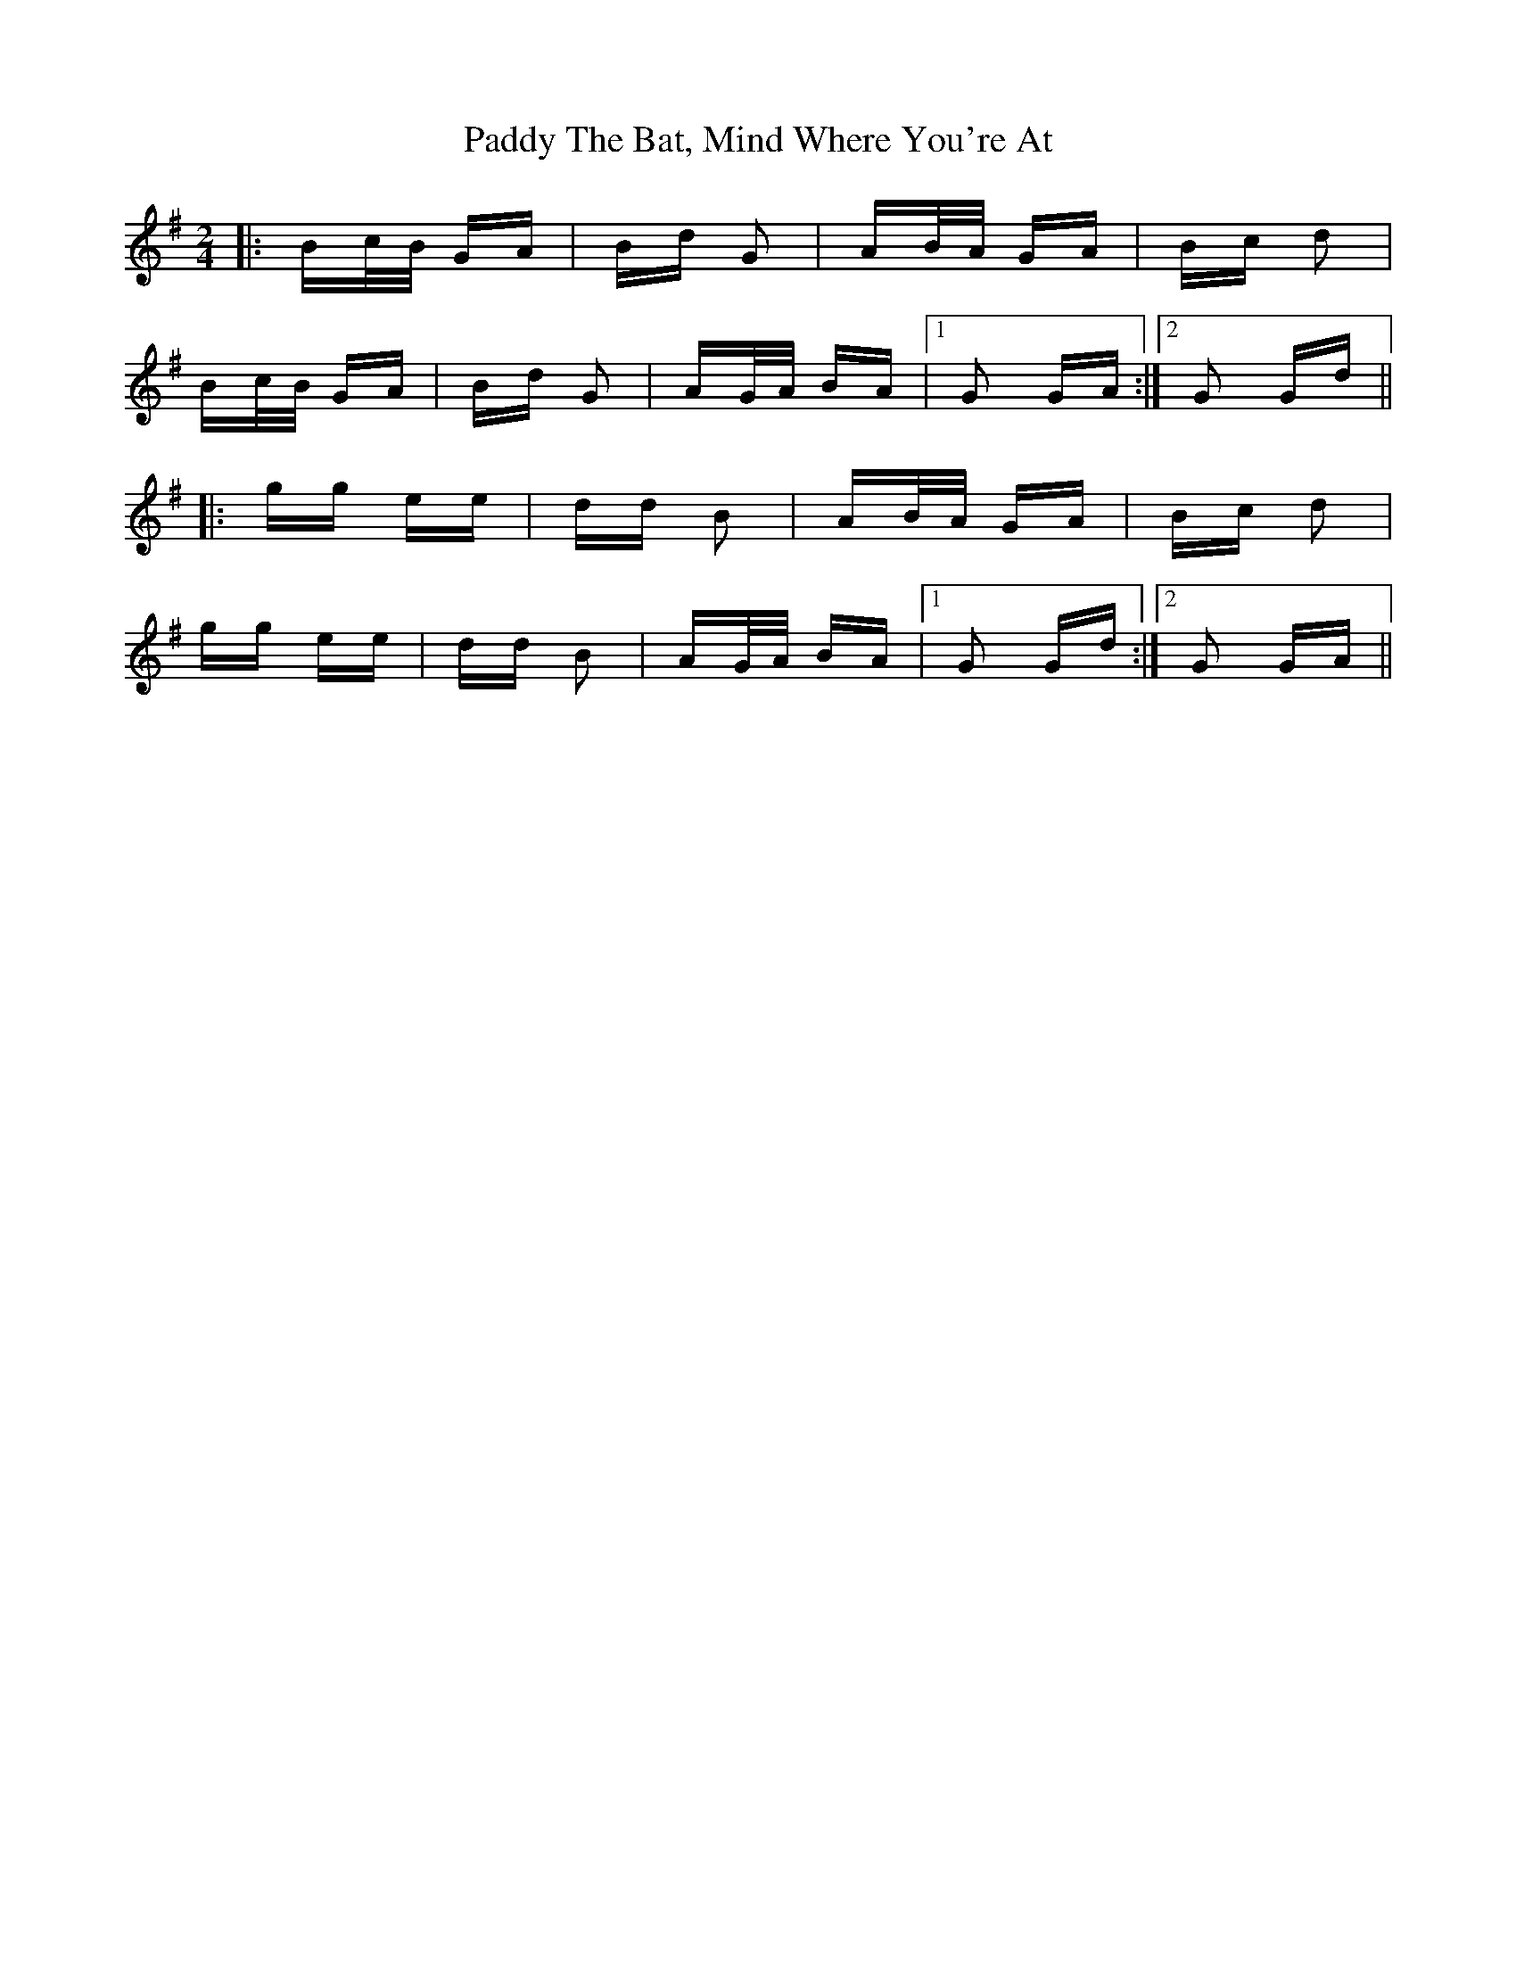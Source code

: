 X: 31475
T: Paddy The Bat, Mind Where You're At
R: polka
M: 2/4
K: Gmajor
|:Bc/B/ GA|Bd G2|AB/A/ GA|Bc d2|
Bc/B/ GA|Bd G2|AG/A/ BA|1 G2 GA:|2 G2 Gd||
|:gg ee|dd B2|AB/A/ GA|Bc d2|
gg ee|dd B2|AG/A/ BA|1 G2 Gd:|2 G2 GA||

